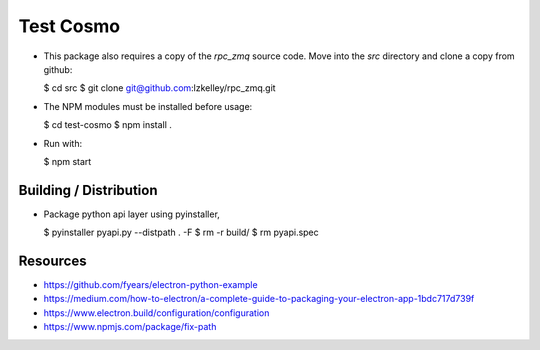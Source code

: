 Test Cosmo
==========

-   This package also requires a copy of the `rpc_zmq` source code.  Move into the `src` directory and clone a copy from github:

    $ cd src  
    $ git clone git@github.com:lzkelley/rpc_zmq.git

-   The NPM modules must be installed before usage:

    $ cd test-cosmo
    $ npm install .

-   Run with:

    $ npm start


Building / Distribution
-----------------------
-   Package python api layer using pyinstaller,

    $ pyinstaller pyapi.py --distpath . -F
    $ rm -r build/
    $ rm pyapi.spec


Resources
---------
-   https://github.com/fyears/electron-python-example
-   https://medium.com/how-to-electron/a-complete-guide-to-packaging-your-electron-app-1bdc717d739f
-   https://www.electron.build/configuration/configuration
-   https://www.npmjs.com/package/fix-path

